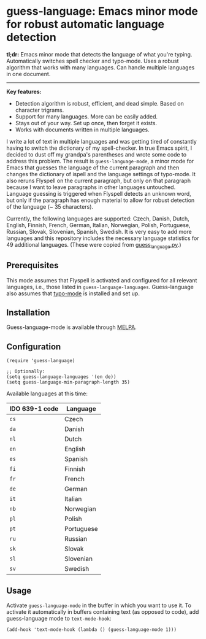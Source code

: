 
[[https://melpa.org/#/guess-language][file:https://melpa.org/packages/guess-language-badge.svg]]

* guess-language: Emacs minor mode for robust automatic language detection

*tl;dr:* Emacs minor mode that detects the language of what you're typing.  Automatically switches spell checker and typo-mode.  Uses a robust algorithm that works with many languages.  Can handle multiple languages in one document.

-----

*Key features:*
- Detection algorithm is robust, efficient, and dead simple.  Based on
  character trigrams.
- Support for many languages.  More can be easily added.
- Stays out of your way.  Set up once, then forget it exists.
- Works with documents written in multiple languages.

I write a lot of text in multiple languages and was getting tired of constantly having to switch the dictionary of my spell-checker.  In true Emacs spirit, I decided to dust off my grandpa's parentheses and wrote some code to address this problem.  The result is ~guess-language-mode~, a minor mode for Emacs that guesses the language of the current paragraph and then changes the dictionary of ispell and the language settings of typo-mode.  It also reruns Flyspell on the current paragraph, but only on that paragraph because I want to leave paragraphs in other languages untouched.  Language guessing is triggered when Flyspell detects an unknown word, but only if the paragraph has enough material to allow for robust detection of the language (~ 35 characters).

Currently, the following languages are supported: Czech, Danish, Dutch, English, Finnish, French, German, Italian, Norwegian, Polish, Portuguese, Russian, Slovak, Slovenian, Spanish, Swedish.  It is very easy to add more languages and this repository includes the necessary language statistics for 49 additional languages.  (These were copied from [[https://github.com/kent37/guess-language][guess_language.py]].)

** Prerequisites

This mode assumes that Flyspell is activated and configured for all relevant languages, i.e., those listed in ~guess-language-languages~.  Guess-language also assumes that [[https://github.com/jorgenschaefer/typoel][typo-mode]] is installed and set up.

** Installation

Guess-language-mode is available through [[https://melpa.org/#/guess-language][MELPA]].

** Configuration

#+BEGIN_SRC elisp
(require 'guess-language)

;; Optionally:
(setq guess-language-languages '(en de))
(setq guess-language-min-paragraph-length 35)
#+END_SRC

Available languages at this time:

| IDO 639-1 code | Language   |
|----------------+------------|
| ~cs~           | Czech      |
| ~da~           | Danish     |
| ~nl~           | Dutch      |
| ~en~           | English    |
| ~es~           | Spanish    |
| ~fi~           | Finnish    |
| ~fr~           | French     |
| ~de~           | German     |
| ~it~           | Italian    |
| ~nb~           | Norwegian  |
| ~pl~           | Polish     |
| ~pt~           | Portuguese |
| ~ru~           | Russian    |
| ~sk~           | Slovak     |
| ~sl~           | Slovenian  |
| ~sv~           | Swedish    |

** Usage

Activate ~guess-language-mode~ in the buffer in which you want to use it.  To activate it automatically in buffers containing text (as opposed to code), add guess-language mode to ~text-mode-hook~:

#+BEGIN_SRC elisp
(add-hook 'text-mode-hook (lambda () (guess-language-mode 1)))
#+END_SRC
